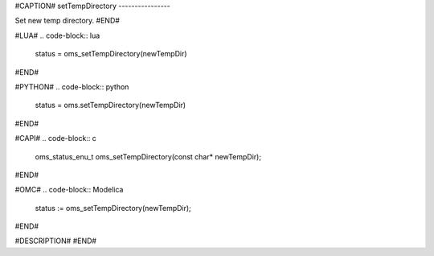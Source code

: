 #CAPTION#
setTempDirectory
----------------

Set new temp directory.
#END#

#LUA#
.. code-block:: lua

  status = oms_setTempDirectory(newTempDir)

#END#

#PYTHON#
.. code-block:: python

  status = oms.setTempDirectory(newTempDir)

#END#

#CAPI#
.. code-block:: c

  oms_status_enu_t oms_setTempDirectory(const char* newTempDir);

#END#

#OMC#
.. code-block:: Modelica

  status := oms_setTempDirectory(newTempDir);

#END#

#DESCRIPTION#
#END#
